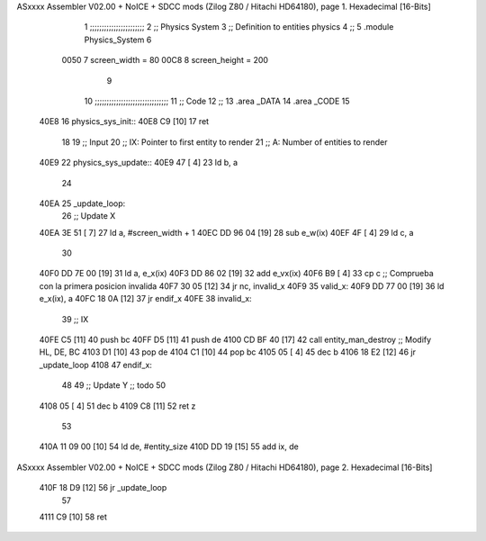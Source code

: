 ASxxxx Assembler V02.00 + NoICE + SDCC mods  (Zilog Z80 / Hitachi HD64180), page 1.
Hexadecimal [16-Bits]



                              1 ;;;;;;;;;;;;;;;;;;;;;;;
                              2 ;; Physics System
                              3 ;;   Definition to entities physics
                              4 ;;
                              5 .module Physics_System
                              6 
                     0050     7 screen_width  = 80
                     00C8     8 screen_height = 200
                              9 
                             10 ;;;;;;;;;;;;;;;;;;;;;;;;;;;;;;;
                             11 ;; Code
                             12 ;;
                             13 .area _DATA
                             14 .area _CODE
                             15 
   40E8                      16 physics_sys_init::
   40E8 C9            [10]   17     ret
                             18 
                             19 ;; Input
                             20 ;;   IX: Pointer to first entity to render
                             21 ;;    A: Number of entities to render
   40E9                      22 physics_sys_update::
   40E9 47            [ 4]   23     ld  b, a
                             24 
   40EA                      25 _update_loop:
                             26     ;; Update X
   40EA 3E 51         [ 7]   27     ld    a, #screen_width + 1
   40EC DD 96 04      [19]   28     sub   e_w(ix)
   40EF 4F            [ 4]   29     ld    c, a
                             30 
   40F0 DD 7E 00      [19]   31     ld    a, e_x(ix)
   40F3 DD 86 02      [19]   32     add   e_vx(ix)
   40F6 B9            [ 4]   33     cp    c             ;; Comprueba con la primera posicion invalida
   40F7 30 05         [12]   34     jr   nc, invalid_x
   40F9                      35 valid_x:
   40F9 DD 77 00      [19]   36     ld   e_x(ix), a
   40FC 18 0A         [12]   37     jr   endif_x
   40FE                      38 invalid_x:
                             39     ;; IX
   40FE C5            [11]   40     push bc
   40FF D5            [11]   41     push de
   4100 CD BF 40      [17]   42     call entity_man_destroy  ;; Modify HL, DE, BC
   4103 D1            [10]   43     pop de
   4104 C1            [10]   44     pop bc
   4105 05            [ 4]   45     dec b
   4106 18 E2         [12]   46     jr _update_loop
   4108                      47 endif_x:
                             48 
                             49     ;; Update Y ;; todo
                             50 
   4108 05            [ 4]   51     dec  b
   4109 C8            [11]   52     ret  z
                             53 
   410A 11 09 00      [10]   54     ld  de, #entity_size
   410D DD 19         [15]   55     add ix, de
ASxxxx Assembler V02.00 + NoICE + SDCC mods  (Zilog Z80 / Hitachi HD64180), page 2.
Hexadecimal [16-Bits]



   410F 18 D9         [12]   56     jr _update_loop
                             57 
   4111 C9            [10]   58     ret
